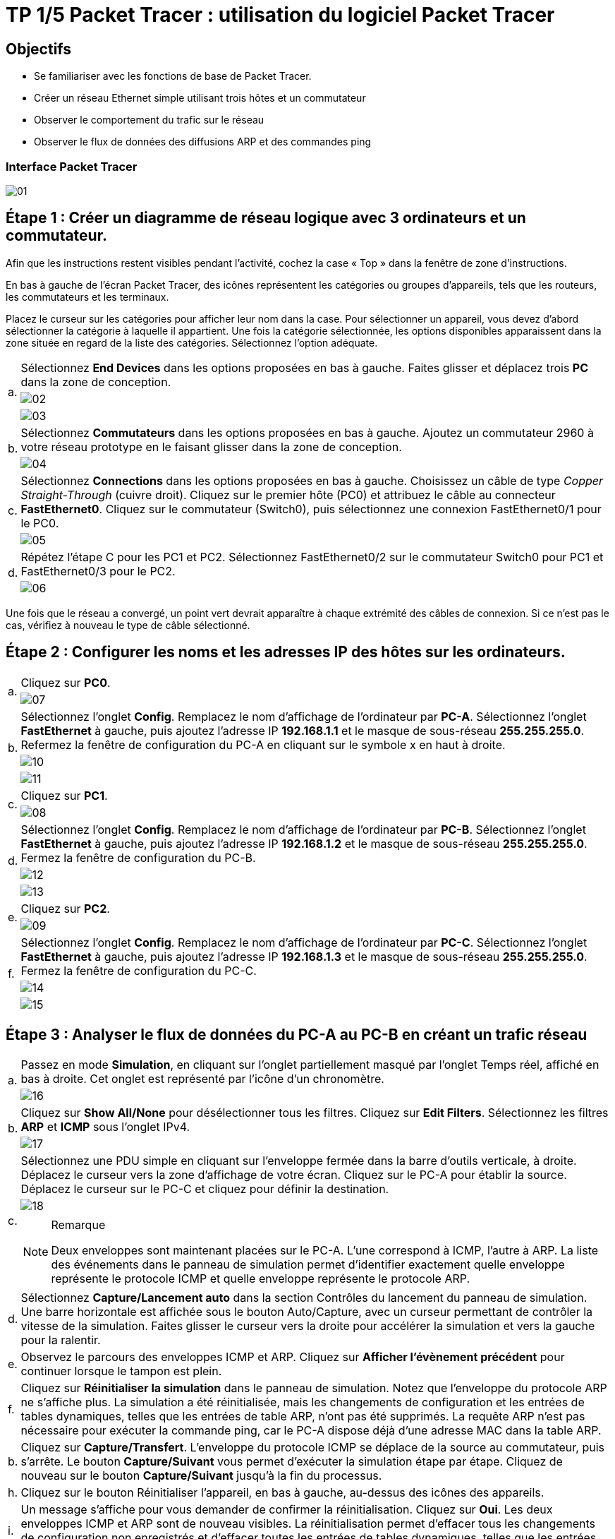 = TP 1/5 Packet Tracer : utilisation du logiciel Packet Tracer
:navtitle: Utiliser logiciel Packet Tracer

== Objectifs

*  Se familiariser avec les fonctions de base de Packet Tracer.
*  Créer un réseau Ethernet simple utilisant trois hôtes et un commutateur
*  Observer le comportement du trafic sur le réseau
*  Observer le flux de données des diffusions ARP et des commandes ping

=== Interface Packet Tracer

image:tssr2023/modules-07/TP/01_1/01.png[]

== Étape 1 : Créer un diagramme de réseau logique avec 3 ordinateurs et un commutateur.

Afin que les instructions restent visibles pendant l'activité, cochez la case « Top » dans la fenêtre de zone d'instructions.

En bas à gauche de l'écran Packet Tracer, des icônes représentent les catégories ou groupes d'appareils, tels que les routeurs, les commutateurs et les terminaux.

Placez le curseur sur les catégories pour afficher leur nom dans la case. Pour sélectionner un appareil, vous devez d'abord sélectionner la catégorie à laquelle il appartient. Une fois la catégorie sélectionnée, les options disponibles apparaissent dans la zone située en regard de la liste des catégories. Sélectionnez l'option adéquate.

[frame=none,grid=none,cols="~,~"]
|===
.3+|a.     | Sélectionnez *End Devices* dans les options proposées en bas à gauche. Faites glisser et déplacez trois *PC* dans la zone de conception.
a| image:tssr2023/modules-07/TP/01_1/02.png[]
a| image:tssr2023/modules-07/TP/01_1/03.png[]
.2+| b.     | Sélectionnez *Commutateurs* dans les options proposées en bas à gauche. Ajoutez un commutateur 2960 à votre réseau prototype en le faisant glisser dans la zone de conception.
a| image:tssr2023/modules-07/TP/01_1/04.png[]
.2+| c.     | Sélectionnez *Connections* dans les options proposées en bas à gauche. Choisissez un câble de type _Copper Straight-Through_ (cuivre droit). Cliquez sur le premier hôte (PC0) et attribuez le câble au connecteur *FastEthernet0*. Cliquez sur le commutateur (Switch0), puis sélectionnez une connexion FastEthernet0/1 pour le PC0.
a| image:tssr2023/modules-07/TP/01_1/05.png[]
.2+| d.     | Répétez l'étape C pour les PC1 et PC2. Sélectionnez FastEthernet0/2 sur le commutateur Switch0 pour PC1 et FastEthernet0/3 pour le PC2.
a| image:tssr2023/modules-07/TP/01_1/06.png[]
|===

Une fois que le réseau a convergé, un point vert devrait apparaître à chaque extrémité des câbles de connexion. Si ce n'est pas le cas, vérifiez à nouveau le type de câble sélectionné.

== Étape 2 : Configurer les noms et les adresses IP des hôtes sur les ordinateurs.

[frame=none,grid=none,cols="~,~"]
|===
.2+|a.     |Cliquez sur *PC0*.
a| image:tssr2023/modules-07/TP/01_1/07.png[]
.3+|b.     |Sélectionnez l'onglet *Config*. Remplacez le nom d'affichage de l'ordinateur par *PC-A*. Sélectionnez l'onglet *FastEthernet* à gauche, puis ajoutez l'adresse IP *192.168.1.1* et le masque de sous-réseau *255.255.255.0*. Refermez la fenêtre de configuration du PC-A en cliquant sur le symbole x en haut à droite.
a| image:tssr2023/modules-07/TP/01_1/10.png[]
a| image:tssr2023/modules-07/TP/01_1/11.png[]
.2+|c.     |Cliquez sur *PC1*.
a| image:tssr2023/modules-07/TP/01_1/08.png[]
.3+|d.     |Sélectionnez l'onglet *Config*. Remplacez le nom d'affichage de l'ordinateur par *PC-B*. Sélectionnez l'onglet *FastEthernet* à gauche, puis ajoutez l'adresse IP *192.168.1.2* et le masque de sous-réseau *255.255.255.0*. Fermez la fenêtre de configuration du PC-B.
a| image:tssr2023/modules-07/TP/01_1/12.png[]
a| image:tssr2023/modules-07/TP/01_1/13.png[]
.2+|e.     |Cliquez sur *PC2*.
a| image:tssr2023/modules-07/TP/01_1/09.png[]
.3+|f.     | Sélectionnez l'onglet *Config*. Remplacez le nom d'affichage de l'ordinateur par *PC-C*. Sélectionnez l'onglet *FastEthernet* à gauche, puis ajoutez l'adresse IP *192.168.1.3* et le masque de sous-réseau *255.255.255.0*. Fermez la fenêtre de configuration du PC-C.
a| image:tssr2023/modules-07/TP/01_1/14.png[]
a| image:tssr2023/modules-07/TP/01_1/15.png[]
|===

== Étape 3 : Analyser le flux de données du PC-A au PC-B en créant un trafic réseau

[frame=none,grid=none,cols="~,~"]
|===
.2+|a.     |Passez en mode *Simulation*, en cliquant sur l'onglet partiellement masqué par l'onglet Temps réel, affiché en bas à droite. Cet onglet est représenté par l'icône d'un chronomètre.
a| image:tssr2023/modules-07/TP/01_1/16.png[]
.2+|b.    |Cliquez sur *Show All/None* pour désélectionner tous les filtres. Cliquez sur *Edit Filters*. Sélectionnez les filtres *ARP* et *ICMP* sous l'onglet IPv4.
a| image:tssr2023/modules-07/TP/01_1/17.png[]
.3+|c.     |Sélectionnez une PDU simple en cliquant sur l'enveloppe fermée dans la barre d'outils verticale, à droite. Déplacez le curseur vers la zone d'affichage de votre écran. Cliquez sur le PC-A pour établir la source. Déplacez le curseur sur le PC-C et cliquez pour définir la destination.
a| image:tssr2023/modules-07/TP/01_1/18.png[]
a|
.Remarque
[NOTE]
====
Deux enveloppes sont maintenant placées sur le PC-A. L'une correspond à ICMP, l'autre à ARP. La liste des événements dans le panneau de simulation permet d'identifier exactement quelle enveloppe représente le protocole ICMP et quelle enveloppe représente le protocole ARP.
====
|d.     |Sélectionnez *Capture/Lancement auto* dans la section Contrôles du lancement du panneau de simulation. Une barre horizontale est affichée sous le bouton Auto/Capture, avec un curseur permettant de contrôler la vitesse de la simulation. Faites glisser le curseur vers la droite pour accélérer la simulation et vers la gauche pour la ralentir.
|e.    | Observez le parcours des enveloppes ICMP et ARP. Cliquez sur *Afficher l'évènement précédent* pour continuer lorsque le tampon est plein.
|f.      |Cliquez sur *Réinitialiser la simulation* dans le panneau de simulation. Notez que l'enveloppe du protocole ARP ne s'affiche plus. La simulation a été réinitialisée, mais les changements de configuration et les entrées de tables dynamiques, telles que les entrées de table ARP, n'ont pas été supprimés. La requête ARP n'est pas nécessaire pour exécuter la commande ping, car le PC-A dispose déjà d'une adresse MAC dans la table ARP.
|b.     |Cliquez sur *Capture/Transfert*. L'enveloppe du protocole ICMP se déplace de la source au commutateur, puis s'arrête. Le bouton *Capture/Suivant* vous permet d'exécuter la simulation étape par étape. Cliquez de nouveau sur le bouton *Capture/Suivant* jusqu'à la fin du processus.
|h.     |Cliquez sur le bouton Réinitialiser l'appareil, en bas à gauche, au-dessus des icônes des appareils.
|i.      |Un message s'affiche pour vous demander de confirmer la réinitialisation. Cliquez sur *Oui*. Les deux enveloppes ICMP et ARP sont de nouveau visibles. La réinitialisation permet d'effacer tous les changements de configuration non enregistrés et d'effacer toutes les entrées de tables dynamiques, telles que les entrées des tables ARP et MAC.
|j.     | Quittez le mode Simulation et attendez que le réseau converge.
|k.    |Une fois que le réseau a convergé, passez en mode Simulation.
|===

== Étape 4 : Afficher les tableaux ARP sur chaque ordinateur.

[frame=none,grid=none,cols="~,~"]
|===
|a.    | Cliquez sur *Capture/Lancement auto* pour reconstituer le tableau ARP des ordinateurs. Cliquez sur *Afficher l'évènement précédent* lorsque le tampon est plein.
|b.    | Sélectionnez la loupe sur la barre d'outils verticale située à droite.
|C.    | Cliquez sur *PC-A*. Le tableau ARP du PC-A s'affiche. Notez que le PC-A possède une entrée ARP pour le PC-C. Ouvrez également les tables ARP pour le PC-B et le PC-C. Fermez toutes les fenêtres de tableau ARP.
|d.   |  Cliquez sur l'outil *Sélectionner* de la barre d'outils verticale située à droite. (il s'agit de la première icône de la barre d'outils).
|e.     |Cliquez sur PC-A, puis sélectionnez l'onglet *Bureau*.
|f.    |  Sélectionnez *Invite de commandes*, puis saisissez la commande *arp -a* et appuyez sur la touche Entrée pour afficher le tableau ARP en mode ordinateur de bureau. Fermez la fenêtre de configuration du PC-A.
|h.    | Examinez les tableaux ARP des PC-B et PC-C.
|h.    | Fermez la fenêtre *Invite de commandes.*
|I.   |   Cliquez sur Vérifier les résultats pour vérifier que la topologie est correcte.
|===
image:tssr2023/modules-07/TP/01_1.png[]
